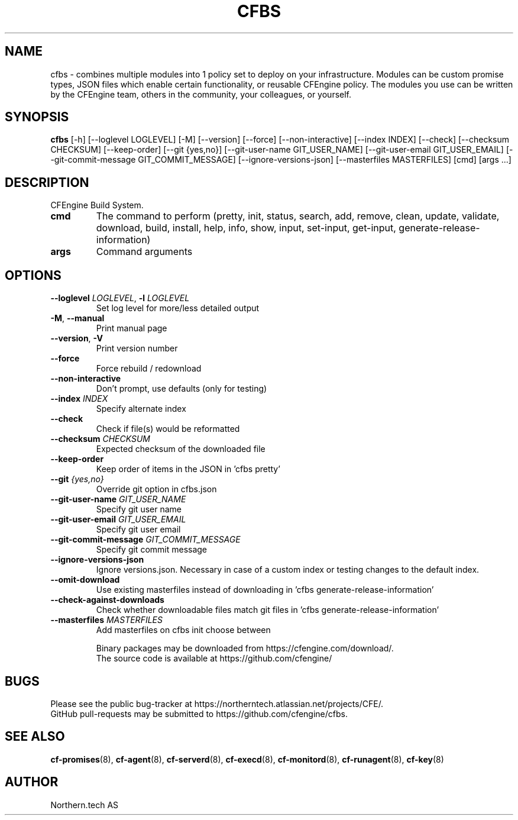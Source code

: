 .TH CFBS "1" "2024\-11\-26" "cfbs" "CFEngine Build System manual"
.SH NAME
cfbs \- combines multiple modules into 1 policy set to deploy on your infrastructure. Modules can be custom promise types, JSON files which enable certain functionality, or reusable CFEngine policy. The modules you use can be written by the CFEngine team, others in the community, your colleagues, or yourself.
.SH SYNOPSIS
.B cfbs
[-h] [--loglevel LOGLEVEL] [-M] [--version] [--force] [--non-interactive] [--index INDEX] [--check] [--checksum CHECKSUM] [--keep-order] [--git {yes,no}] [--git-user-name GIT_USER_NAME] [--git-user-email GIT_USER_EMAIL] [--git-commit-message GIT_COMMIT_MESSAGE] [--ignore-versions-json] [--masterfiles MASTERFILES] [cmd] [args ...]
.SH DESCRIPTION
CFEngine Build System.

.TP
\fBcmd\fR
The command to perform (pretty, init, status, search, add, remove, clean, update, validate, download, build, install, help, info, show, input, set\-input, get\-input, generate\-release\-information)

.TP
\fBargs\fR
Command arguments

.SH OPTIONS
.TP
\fB\-\-loglevel\fR \fI\,LOGLEVEL\/\fR, \fB\-l\fR \fI\,LOGLEVEL\/\fR
Set log level for more/less detailed output

.TP
\fB\-M\fR, \fB\-\-manual\fR
Print manual page

.TP
\fB\-\-version\fR, \fB\-V\fR
Print version number

.TP
\fB\-\-force\fR
Force rebuild / redownload

.TP
\fB\-\-non\-interactive\fR
Don't prompt, use defaults (only for testing)

.TP
\fB\-\-index\fR \fI\,INDEX\/\fR
Specify alternate index

.TP
\fB\-\-check\fR
Check if file(s) would be reformatted

.TP
\fB\-\-checksum\fR \fI\,CHECKSUM\/\fR
Expected checksum of the downloaded file

.TP
\fB\-\-keep\-order\fR
Keep order of items in the JSON in 'cfbs pretty'

.TP
\fB\-\-git\fR \fI\,{yes,no}\/\fR
Override git option in cfbs.json

.TP
\fB\-\-git\-user\-name\fR \fI\,GIT_USER_NAME\/\fR
Specify git user name

.TP
\fB\-\-git\-user\-email\fR \fI\,GIT_USER_EMAIL\/\fR
Specify git user email

.TP
\fB\-\-git\-commit\-message\fR \fI\,GIT_COMMIT_MESSAGE\/\fR
Specify git commit message

.TP
\fB\-\-ignore\-versions\-json\fR
Ignore versions.json. Necessary in case of a custom index or testing changes to the default index.

.TP
\fB\-\-omit\-download\fR
Use existing masterfiles instead of downloading in 'cfbs generate-release-information'

.TP
\fB\-\-check\-against\-downloads\fR
Check whether downloadable files match git files in 'cfbs generate-release-information'

.TP
\fB\-\-masterfiles\fR \fI\,MASTERFILES\/\fR
Add masterfiles on cfbs init choose between

.br
Binary packages may be downloaded from https://cfengine.com/download/.
.br
The source code is available at https://github.com/cfengine/
.SH BUGS
Please see the public bug-tracker at https://northerntech.atlassian.net/projects/CFE/.
.br
GitHub pull-requests may be submitted to https://github.com/cfengine/cfbs.
.SH "SEE ALSO"
.BR cf-promises (8),
.BR cf-agent (8),
.BR cf-serverd (8),
.BR cf-execd (8),
.BR cf-monitord (8),
.BR cf-runagent (8),
.BR cf-key (8)
.SH AUTHOR
    Northern.tech AS
        